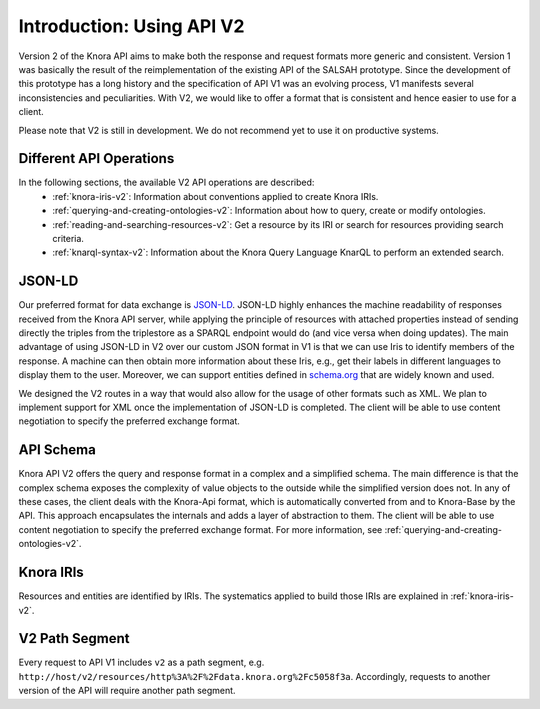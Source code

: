 .. Copyright © 2015 Lukas Rosenthaler, Benjamin Geer, Ivan Subotic,
   Tobias Schweizer, André Kilchenmann, and Sepideh Alassi.

   This file is part of Knora.

   Knora is free software: you can redistribute it and/or modify
   it under the terms of the GNU Affero General Public License as published
   by the Free Software Foundation, either version 3 of the License, or
   (at your option) any later version.

   Knora is distributed in the hope that it will be useful,
   but WITHOUT ANY WARRANTY; without even the implied warranty of
   MERCHANTABILITY or FITNESS FOR A PARTICULAR PURPOSE.  See the
   GNU Affero General Public License for more details.

   You should have received a copy of the GNU Affero General Public
   License along with Knora.  If not, see <http://www.gnu.org/licenses/>.


Introduction: Using API V2
==========================

Version 2 of the Knora API aims to make both the response and request formats more generic and consistent.
Version 1 was basically the result of the reimplementation of the existing API of the SALSAH prototype.
Since the development of this prototype has a long history and the specification of API V1 was an evolving process, V1 manifests several inconsistencies and peculiarities.
With V2, we would like to offer a format that is consistent and hence easier to use for a client.

Please note that V2 is still in development. We do not recommend yet to use it on productive systems.

Different API Operations
------------------------

In the following sections, the available V2 API operations are described:
 - :ref:`knora-iris-v2`: Information about conventions applied to create Knora IRIs.
 - :ref:`querying-and-creating-ontologies-v2`: Information about how to query, create or modify ontologies.
 - :ref:`reading-and-searching-resources-v2`: Get a resource by its IRI or search for resources providing search criteria.
 - :ref:`knarql-syntax-v2`: Information about the Knora Query Language KnarQL to perform an extended search.

JSON-LD
-------

Our preferred format for data exchange is JSON-LD_. JSON-LD highly enhances the machine readability of responses received from the Knora API server, while applying the principle of resources with attached properties instead of sending
directly the triples from the triplestore as a SPARQL endpoint would do (and vice versa when doing updates). The main advantage of using JSON-LD in V2 over our custom JSON format in V1 is that we can use Iris to identify members of the response.
A machine can then obtain more information about these Iris, e.g., get their labels in different languages to display them to the user. Moreover, we can support entities defined in schema.org_ that are widely known and used.

We designed the V2 routes in a way that would also allow for the usage of other formats such as XML.
We plan to implement support for XML once the implementation of JSON-LD is completed.
The client will be able to use content negotiation to specify the preferred exchange format.

.. _JSON-LD: https://json-ld.org/spec/latest/json-ld/
.. _schema.org: http://www.schema.org

API Schema
----------

Knora API V2 offers the query and response format in a complex and a simplified schema.
The main difference is that the complex schema exposes the complexity of value objects to the outside while the simplified version does not.
In any of these cases, the client deals with the Knora-Api format, which is automatically converted from and to Knora-Base by the API.
This approach encapsulates the internals and adds a layer of abstraction to them.
The client will be able to use content negotiation to specify the preferred exchange format.
For more information, see :ref:`querying-and-creating-ontologies-v2`.

Knora IRIs
----------

Resources and entities are identified by IRIs. The systematics applied to build those IRIs are explained in :ref:`knora-iris-v2`.

V2 Path Segment
---------------

Every request to API V1 includes ``v2`` as a path segment, e.g. ``http://host/v2/resources/http%3A%2F%2Fdata.knora.org%2Fc5058f3a``.
Accordingly, requests to another version of the API will require another path segment.